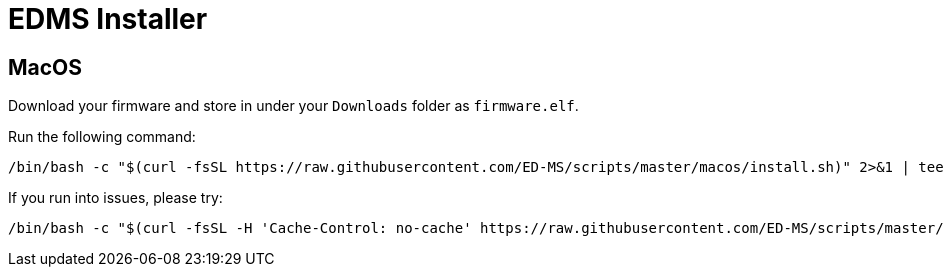 = EDMS Installer

== MacOS

Download your firmware and store in under your `Downloads` folder as `firmware.elf`.

Run the following command:

    /bin/bash -c "$(curl -fsSL https://raw.githubusercontent.com/ED-MS/scripts/master/macos/install.sh)" 2>&1 | tee /tmp/edms.log

If you run into issues, please try:

    /bin/bash -c "$(curl -fsSL -H 'Cache-Control: no-cache' https://raw.githubusercontent.com/ED-MS/scripts/master/macos/install.sh)" 2>&1 | tee /tmp/edms.log
